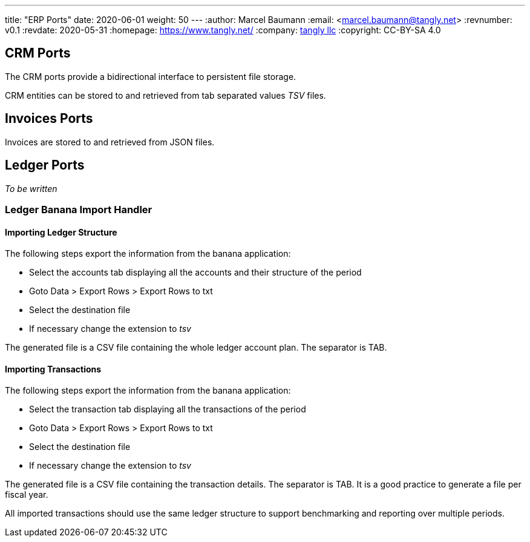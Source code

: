 ---
title: "ERP Ports"
date: 2020-06-01
weight: 50
---
:author: Marcel Baumann
:email: <marcel.baumann@tangly.net>
:revnumber: v0.1
:revdate: 2020-05-31
:homepage: https://www.tangly.net/
:company: https://www.tangly.net/[tangly llc]
:copyright: CC-BY-SA 4.0

== CRM Ports

The CRM ports provide a bidirectional interface to persistent file storage.

CRM entities can be stored to and retrieved from tab separated values _TSV_ files.

== Invoices Ports

Invoices are stored to and retrieved from JSON files.

== Ledger Ports

_To be written_

=== Ledger Banana Import Handler

==== Importing Ledger Structure

The following steps export the information from the banana application:

* Select the accounts tab displaying all the accounts and their structure of the period
* Goto Data > Export Rows > Export Rows to txt
* Select the destination file
* If necessary change the extension to _tsv_

The generated file is a CSV file containing the whole ledger account plan. The separator is TAB.

==== Importing Transactions

The following steps export the information from the banana application:

* Select the transaction tab displaying all the transactions of the period
* Goto Data > Export Rows > Export Rows to txt
* Select the destination file
* If necessary change the extension to _tsv_

The generated file is a CSV file containing the transaction details. The separator is TAB.
It is a good practice to generate a file per fiscal year.

All imported transactions should use the same ledger structure to support benchmarking and reporting over multiple periods.

